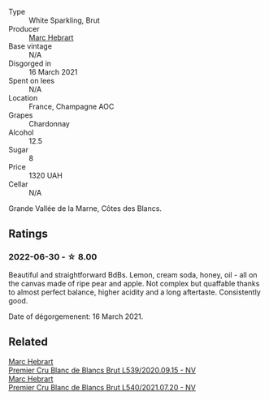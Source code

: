 #+attr_html: :class wine-main-image
[[file:/images/49/d883c7-bd45-4447-8500-8ed807cc8afe/2023-02-19-11-43-47-2022-06-12-17-26-17-DB344229-734B-4E76-802C-8DF449990F0C@512.webp]]

- Type :: White Sparkling, Brut
- Producer :: [[barberry:/producers/97bee62d-6e14-4f79-a95d-37893c50a84e][Marc Hebrart]]
- Base vintage :: N/A
- Disgorged in :: 16 March 2021
- Spent on lees :: N/A
- Location :: France, Champagne AOC
- Grapes :: Chardonnay
- Alcohol :: 12.5
- Sugar :: 8
- Price :: 1320 UAH
- Cellar :: N/A

Grande Vallée de la Marne, Côtes des Blancs.

** Ratings

*** 2022-06-30 - ☆ 8.00

Beautiful and straightforward BdBs. Lemon, cream soda, honey, oil - all on the canvas made of ripe pear and apple. Not complex but quaffable thanks to almost perfect balance, higher acidity and a long aftertaste. Consistently good.

Date of dégorgemenent: 16 March 2021.

** Related

#+begin_export html
<div class="flex-container">
  <a class="flex-item flex-item-left" href="/wines/bef62097-f916-4554-a591-42c380412d7b.html">
    <img class="flex-bottle" src="/images/be/f62097-f916-4554-a591-42c380412d7b/2021-07-13-06-36-29-AEC7BAB8-BCA1-4331-8DF4-E7F2D9D40098-1-105-c@512.webp"></img>
    <section class="h">Marc Hebrart</section>
    <section class="h text-bolder">Premier Cru Blanc de Blancs Brut L539/2020.09.15 - NV</section>
  </a>

  <a class="flex-item flex-item-right" href="/wines/eb96190b-7cf2-4bf8-b632-ce335b4d34af.html">
    <img class="flex-bottle" src="/images/eb/96190b-7cf2-4bf8-b632-ce335b4d34af/2023-02-19-11-48-51-B5A277EC-04C7-4130-88D5-031DC11F9452-1-105-c@512.webp"></img>
    <section class="h">Marc Hebrart</section>
    <section class="h text-bolder">Premier Cru Blanc de Blancs Brut L540/2021.07.20 - NV</section>
  </a>

</div>
#+end_export
